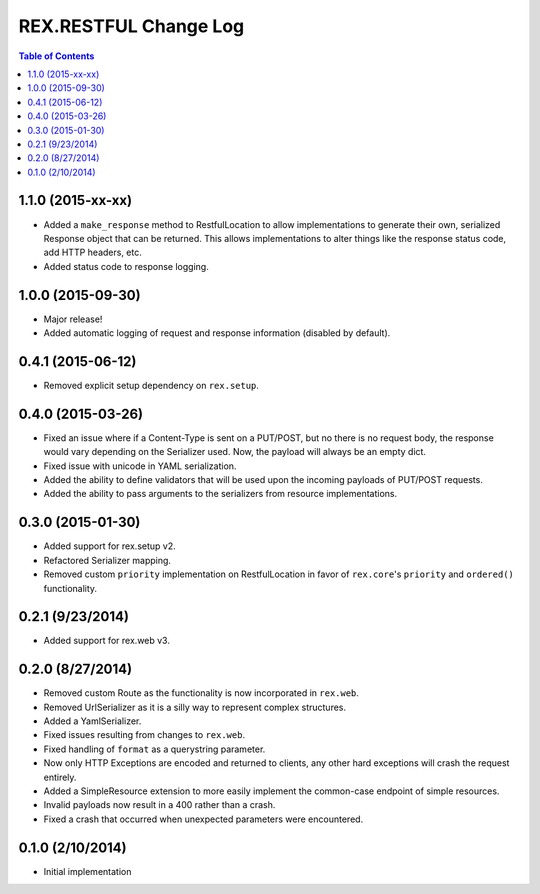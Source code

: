 **********************
REX.RESTFUL Change Log
**********************

.. contents:: Table of Contents


1.1.0 (2015-xx-xx)
==================

* Added a ``make_response`` method to RestfulLocation to allow implementations
  to generate their own, serialized Response object that can be returned. This
  allows implementations to alter things like the response status code, add
  HTTP headers, etc.
* Added status code to response logging.


1.0.0 (2015-09-30)
==================

* Major release!
* Added automatic logging of request and response information (disabled by
  default).


0.4.1 (2015-06-12)
==================

* Removed explicit setup dependency on ``rex.setup``.


0.4.0 (2015-03-26)
==================

* Fixed an issue where if a Content-Type is sent on a PUT/POST, but no there is
  no request body, the response would vary depending on the Serializer used.
  Now, the payload will always be an empty dict.
* Fixed issue with unicode in YAML serialization.
* Added the ability to define validators that will be used upon the incoming
  payloads of PUT/POST requests.
* Added the ability to pass arguments to the serializers from resource
  implementations.


0.3.0 (2015-01-30)
==================

* Added support for rex.setup v2.
* Refactored Serializer mapping.
* Removed custom ``priority`` implementation on RestfulLocation in favor of
  ``rex.core``'s ``priority`` and ``ordered()`` functionality.


0.2.1 (9/23/2014)
=================

* Added support for rex.web v3.


0.2.0 (8/27/2014)
=================

* Removed custom Route as the functionality is now incorporated in ``rex.web``.
* Removed UrlSerializer as it is a silly way to represent complex structures.
* Added a YamlSerializer.
* Fixed issues resulting from changes to ``rex.web``.
* Fixed handling of ``format`` as a querystring parameter.
* Now only HTTP Exceptions are encoded and returned to clients, any other hard
  exceptions will crash the request entirely.
* Added a SimpleResource extension to more easily implement the common-case
  endpoint of simple resources.
* Invalid payloads now result in a 400 rather than a crash.
* Fixed a crash that occurred when unexpected parameters were encountered.


0.1.0 (2/10/2014)
=================

* Initial implementation

